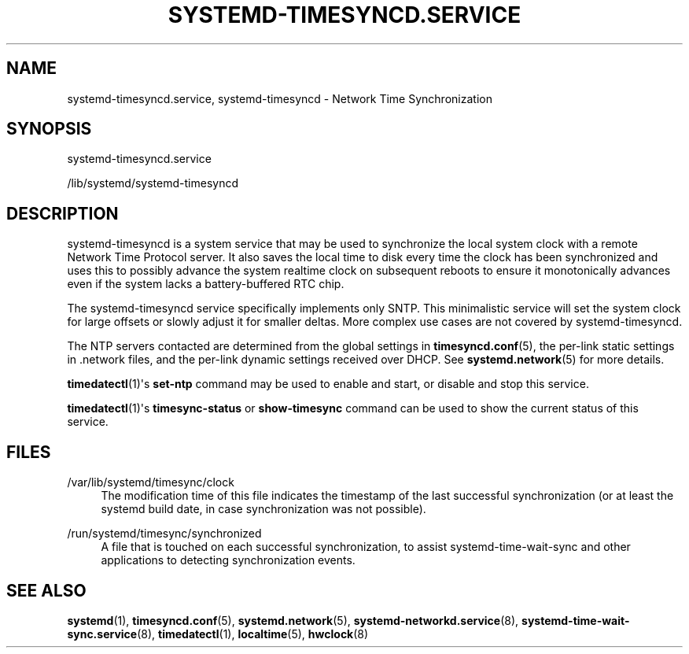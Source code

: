 '\" t
.TH "SYSTEMD\-TIMESYNCD\&.SERVICE" "8" "" "systemd 239" "systemd-timesyncd.service"
.\" -----------------------------------------------------------------
.\" * Define some portability stuff
.\" -----------------------------------------------------------------
.\" ~~~~~~~~~~~~~~~~~~~~~~~~~~~~~~~~~~~~~~~~~~~~~~~~~~~~~~~~~~~~~~~~~
.\" http://bugs.debian.org/507673
.\" http://lists.gnu.org/archive/html/groff/2009-02/msg00013.html
.\" ~~~~~~~~~~~~~~~~~~~~~~~~~~~~~~~~~~~~~~~~~~~~~~~~~~~~~~~~~~~~~~~~~
.ie \n(.g .ds Aq \(aq
.el       .ds Aq '
.\" -----------------------------------------------------------------
.\" * set default formatting
.\" -----------------------------------------------------------------
.\" disable hyphenation
.nh
.\" disable justification (adjust text to left margin only)
.ad l
.\" -----------------------------------------------------------------
.\" * MAIN CONTENT STARTS HERE *
.\" -----------------------------------------------------------------
.SH "NAME"
systemd-timesyncd.service, systemd-timesyncd \- Network Time Synchronization
.SH "SYNOPSIS"
.PP
systemd\-timesyncd\&.service
.PP
/lib/systemd/systemd\-timesyncd
.SH "DESCRIPTION"
.PP
systemd\-timesyncd
is a system service that may be used to synchronize the local system clock with a remote Network Time Protocol server\&. It also saves the local time to disk every time the clock has been synchronized and uses this to possibly advance the system realtime clock on subsequent reboots to ensure it monotonically advances even if the system lacks a battery\-buffered RTC chip\&.
.PP
The
systemd\-timesyncd
service specifically implements only SNTP\&. This minimalistic service will set the system clock for large offsets or slowly adjust it for smaller deltas\&. More complex use cases are not covered by
systemd\-timesyncd\&.
.PP
The NTP servers contacted are determined from the global settings in
\fBtimesyncd.conf\fR(5), the per\-link static settings in
\&.network
files, and the per\-link dynamic settings received over DHCP\&. See
\fBsystemd.network\fR(5)
for more details\&.
.PP
\fBtimedatectl\fR(1)\*(Aqs
\fBset\-ntp\fR
command may be used to enable and start, or disable and stop this service\&.
.PP
\fBtimedatectl\fR(1)\*(Aqs
\fBtimesync\-status\fR
or
\fBshow\-timesync\fR
command can be used to show the current status of this service\&.
.SH "FILES"
.PP
/var/lib/systemd/timesync/clock
.RS 4
The modification time of this file indicates the timestamp of the last successful synchronization (or at least the systemd build date, in case synchronization was not possible)\&.
.RE
.PP
/run/systemd/timesync/synchronized
.RS 4
A file that is touched on each successful synchronization, to assist
systemd\-time\-wait\-sync
and other applications to detecting synchronization events\&.
.RE
.SH "SEE ALSO"
.PP
\fBsystemd\fR(1),
\fBtimesyncd.conf\fR(5),
\fBsystemd.network\fR(5),
\fBsystemd-networkd.service\fR(8),
\fBsystemd-time-wait-sync.service\fR(8),
\fBtimedatectl\fR(1),
\fBlocaltime\fR(5),
\fBhwclock\fR(8)
